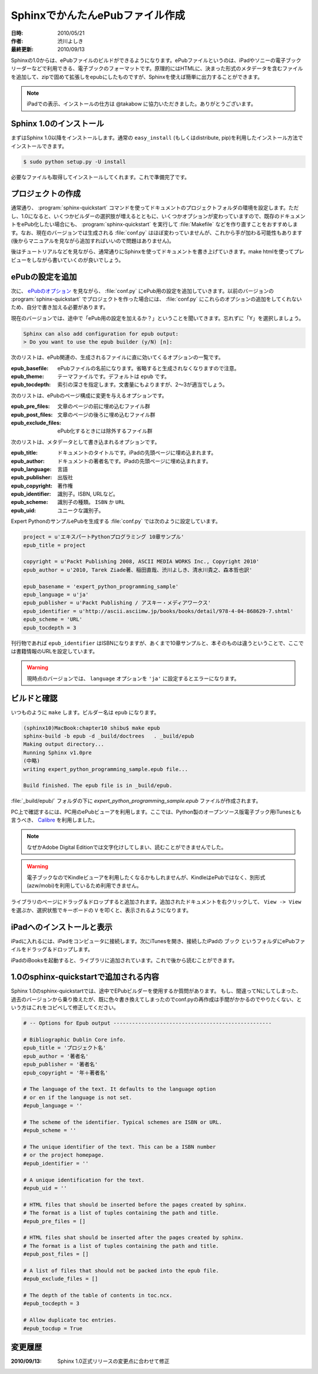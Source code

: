 ================================
SphinxでかんたんePubファイル作成
================================

:日時: 2010/05/21
:作者: 渋川よしき
:最終更新: 2010/09/13

Sphinxの1.0からは、ePubファイルのビルドができるようになります。ePubファイルというのは、iPadやソニーの電子ブックリーダーなどで利用できる、電子ブックのフォーマットです。原理的にはHTMLに、決まった形式のメタデータを含むファイルを追加して、zipで固めて拡張しをepubにしたものですが、Sphinxを使えば簡単に出力することができます。

.. note::
   iPadでの表示、インストールの仕方は @takabow に協力いただきました。ありがとうございます。

Sphinx 1.0のインストール
========================

まずはSphinx 1.0以降をインストールします。通常の ``easy_install`` (もしくはdistribute, pip)を利用したインストール方法でインストールできます。

.. code-block:: bash

   $ sudo python setup.py -U install

必要なファイルも取得してインストールしてくれます。これで準備完了です。

プロジェクトの作成
==================

通常通り、 :program:`sphinx-quickstart` コマンドを使ってドキュメントのプロジェクトフォルダの環境を設定します。ただし、1.0になると、いくつかビルダーの選択肢が増えるとともに、いくつかオプションが変わっていますので、既存のドキュメントをePub化したい場合にも、 :program:`sphinx-quickstart` を実行して :file:`Makefile` などを作り直すことをおすすめします。なお、現在のバージョンでは生成される :file:`conf.py` はほぼ変わっていませんが、これから手が加わる可能性もあります(後からマニュアルを見ながら追加すればいいので問題はありません)。

後はチュートリアルなどを見ながら、通常通りにSphinxを使ってドキュメントを書き上げていきます。make htmlを使ってプレビューをしながら書いていくのが良いでしょう。

ePubの設定を追加
================

次に、 `ePubのオプション <file:///Users/shibu/work/sphinx-docjp/docjp/_build/html/config.html#epub>`_ を見ながら、 :file:`conf.py` にePub用の設定を追加していきます。以前のバージョンの :program:`sphinx-quickstart` でプロジェクトを作った場合には、 :file:`conf.py` にこれらのオプションの追加をしてくれないため、自分で書き加える必要があります。

現在のバージョンでは、途中で「ePub用の設定を加えるか？」ということを聞いてきます。忘れずに「Y」を選択しましょう。

.. code-block:: bash

   Sphinx can also add configuration for epub output:
   > Do you want to use the epub builder (y/N) [n]: 

次のリストは、ePub関連の、生成されるファイルに直に効いてくるオプションの一覧です。

:epub_basefile: ePubファイルの名前になります。省略すると生成されなくなりますので注意。
:epub_theme: テーマファイルです。デフォルトは ``epub`` です。
:epub_tocdepth: 索引の深さを指定します。文書量にもよりますが、2〜3が適当でしょう。

次のリストは、ePubのページ構成に変更を与えるオプションです。

:epub_pre_files: 文章のページの前に埋め込むファイル群
:epub_post_files: 文章のページの後ろに埋め込むファイル群
:epub_exclude_files: ePub化するときには除外するファイル群

次のリストは、メタデータとして書き込まれるオプションです。

:epub_title: ドキュメントのタイトルです。iPadの先頭ページに埋め込まれます。
:epub_author: ドキュメントの著者名です。iPadの先頭ページに埋め込まれます。
:epub_language: 言語
:epub_publisher: 出版社
:epub_copyright: 著作権
:epub_identifier: 識別子。ISBN, URLなど。
:epub_scheme: 識別子の種類。 ``ISBN`` か ``URL``
:epub_uid: ユニークな識別子。

Expert PythonのサンプルePubを生成する :file:`conf.py` では次のように設定しています。

.. code-block:: python

   project = u'エキスパートPythonプログラミング 10章サンプル'
   epub_title = project

   copyright = u'Packt Publishing 2008, ASCII MEDIA WORKS Inc., Copyright 2010'
   epub_author = u'2010, Tarek Ziade著、稲田直哉、渋川よしき、清水川貴之、森本哲也訳'

   epub_basename = 'expert_python_programming_sample'
   epub_language = u'ja'
   epub_publisher = u'Packt Publishing / アスキー・メディアワークス'
   epub_identifier = u'http://ascii.asciimw.jp/books/books/detail/978-4-04-868629-7.shtml'
   epub_scheme = 'URL'
   epub_tocdepth = 3

刊行物であれば ``epub_identifier`` はISBNになりますが、あくまで10章サンプルと、本そのものは違うということで、ここでは書籍情報のURLを設定しています。

.. warning::
   現時点のバージョンでは、 ``language`` オプションを ``'ja'`` に設定するとエラーになります。

ビルドと確認
============

いつものように ``make`` します。ビルダー名は ``epub`` になります。

.. code-block:: bash

   (sphinx10)MacBook:chapter10 shibu$ make epub
   sphinx-build -b epub -d _build/doctrees   . _build/epub
   Making output directory...
   Running Sphinx v1.0pre
   (中略)
   writing expert_python_programming_sample.epub file...

   Build finished. The epub file is in _build/epub.

:file:`_build/epub/` フォルダの下に `expert_python_programming_sample.epub` ファイルが作成されます。

PC上で確認するには、PC用のePubビューアを利用します。ここでは、Python製のオープンソース版電子ブック用iTunesとも言うべき、 `Calibre <http://calibre-ebook.com/>`_ を利用しました。

.. note::
   なぜかAdobe Digital Editionでは文字化けしてしまい、読むことができませんでした。

.. warning::
   電子ブックなのでKindleビューアを利用したくなるかもしれませんが、KindleはePubではなく、別形式(azw/mobi)を利用しているため利用できません。

.. image:: calibre_library.png
   :width: 400pt

ライブラリのページにドラッグ＆ドロップすると追加されます。追加されたドキュメントを右クリックして、 ``View -> View`` を選ぶか、選択状態でキーボードの ``V`` を叩くと、表示されるようになります。

.. image:: calibre_viewer.png
   :width: 350pt

iPadへのインストールと表示
==========================

iPadに入れるには、iPadをコンピュータに接続します。次にiTunesを開き、接続したiPadの ``ブック`` というフォルダにePubファイルをドラッグ＆ドロップします。

.. image:: itunes.png
   :width: 450pt

iPadのiBooksを起動すると、ライブラリに追加されています。これで後から読むことができます。

.. image:: ibooks.jpg
   :width: 450pt

.. image:: ipad.jpg
   :width: 450pt

1.0のsphinx-quickstartで追加される内容
=======================================

Sphinx 1.0のsphinx-quickstartでは、途中でEPubビルダーを使用するか質問があります。
もし、間違ってNにしてしまった、過去のバージョンから乗り換えたが、既に色々書き換えてしまったのでconf.pyの再作成は手間がかかるのでやりたくない、という方はこれをコピペして修正してください。

.. code-block:: python

   # -- Options for Epub output ---------------------------------------------------

   # Bibliographic Dublin Core info.
   epub_title = 'プロジェクト名'
   epub_author = '著者名'
   epub_publisher = '著者名'
   epub_copyright = '年＋著者名'

   # The language of the text. It defaults to the language option
   # or en if the language is not set.
   #epub_language = ''

   # The scheme of the identifier. Typical schemes are ISBN or URL.
   #epub_scheme = ''

   # The unique identifier of the text. This can be a ISBN number
   # or the project homepage.
   #epub_identifier = ''

   # A unique identification for the text.
   #epub_uid = ''

   # HTML files that should be inserted before the pages created by sphinx.
   # The format is a list of tuples containing the path and title.
   #epub_pre_files = []

   # HTML files shat should be inserted after the pages created by sphinx.
   # The format is a list of tuples containing the path and title.
   #epub_post_files = []

   # A list of files that should not be packed into the epub file.
   #epub_exclude_files = []

   # The depth of the table of contents in toc.ncx.
   #epub_tocdepth = 3

   # Allow duplicate toc entries.
   #epub_tocdup = True

変更履歴
========

:2010/09/13: Sphinx 1.0正式リリースの変更点に合わせて修正
